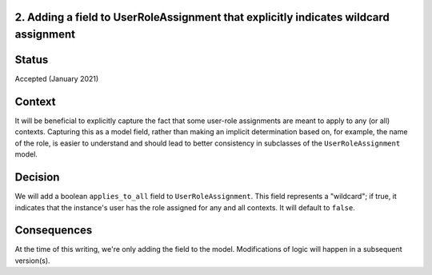 2. Adding a field to UserRoleAssignment that explicitly indicates wildcard assignment
-------------------------------------------------------------------------------------

Status
------

Accepted (January 2021)


Context
-------
It will be beneficial to explicitly capture the fact that some user-role assignments
are meant to apply to any (or all) contexts.  Capturing this as a model field,
rather than making an implicit determination based on, for example, the name of the role,
is easier to understand and should lead to better consistency in subclasses of the
``UserRoleAssignment`` model.

Decision
--------
We will add a boolean ``applies_to_all`` field to ``UserRoleAssignment``.  This field represents a "wildcard";
if true, it indicates that the instance's user has the role assigned for any and all contexts.
It will default to ``false``.

Consequences
------------
At the time of this writing, we're only adding the field to the model.  Modifications of logic
will happen in a subsequent version(s).
